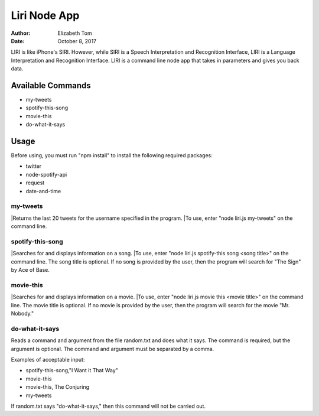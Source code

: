 Liri Node App
#############

:Author: Elizabeth Tom
:Date: October 8, 2017

LIRI is like iPhone's SIRI. However, while SIRI is a Speech Interpretation and Recognition Interface, LIRI is a Language Interpretation and Recognition Interface. LIRI is a command line node app that takes in parameters and gives you back data.

Available Commands
******************

* my-tweets
* spotify-this-song
* movie-this
* do-what-it-says

Usage
******

Before using, you must run "npm install" to install the following required packages:

* twitter
* node-spotify-api
* request
* date-and-time

my-tweets
=========

|Returns the last 20 tweets for the username specified in the program.
|To use, enter "node liri.js my-tweets" on the command line.

spotify-this-song
=================

|Searches for and displays information on a song.
|To use, enter "node liri.js spotify-this song <song title>" on the command line. The song title is optional. If no song is provided by the user, then the program will search for "The Sign" by Ace of Base.

movie-this
==========

|Searches for and displays information on a movie.
|To use, enter "node liri.js movie this <movie title>" on the command line. The movie title is optional. If no movie is provided by the user, then the program will search for the movie "Mr. Nobody."

do-what-it-says
===============

Reads a command and argument from the file random.txt and does what it says. The command is required, but the argument is optional. The command and argument must be separated by a comma.

Examples of acceptable input:

* spotify-this-song,"I Want it That Way"
* movie-this
* movie-this, The Conjuring
* my-tweets

If random.txt says "do-what-it-says," then this command will not be carried out.

